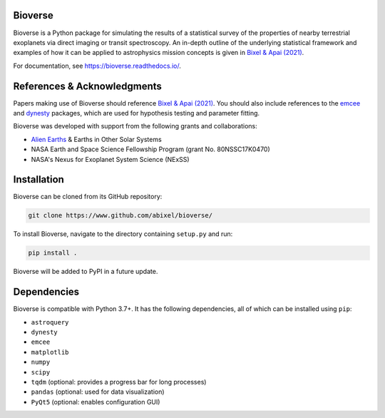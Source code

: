 Bioverse
********

Bioverse is a Python package for simulating the results of a statistical survey of the properties of nearby terrestrial exoplanets via direct imaging or transit spectroscopy. An in-depth outline of the underlying statistical framework and examples of how it can be applied to astrophysics mission concepts is given in `Bixel & Apai (2021) <https://ui.adsabs.harvard.edu/abs/2021AJ....161..228B/abstract>`_.

For documentation, see https://bioverse.readthedocs.io/.

References & Acknowledgments
****************************
Papers making use of Bioverse should reference `Bixel & Apai (2021) <https://ui.adsabs.harvard.edu/abs/2021AJ....161..228B/abstract>`_. You should also include references to the `emcee <https://github.com/dfm/emcee>`_ and `dynesty <https://github.com/joshspeagle/dynesty>`_ packages, which are used for hypothesis testing and parameter fitting.

Bioverse was developed with support from the following grants and collaborations:

- `Alien Earths <http://eos-nexus.org/>`_ & Earths in Other Solar Systems
- NASA Earth and Space Science Fellowship Program (grant No. 80NSSC17K0470)
- NASA's Nexus for Exoplanet System Science (NExSS) 

Installation
************

Bioverse can be cloned from its GitHub repository:

.. code-block:: bash

    git clone https://www.github.com/abixel/bioverse/

To install Bioverse, navigate to the directory containing ``setup.py`` and run:

.. code-block:: bash

   pip install .

Bioverse will be added to PyPI in a future update.

Dependencies
************
Bioverse is compatible with Python 3.7+. It has the following dependencies, all of which can be installed using ``pip``:

- ``astroquery``
- ``dynesty``
- ``emcee``
- ``matplotlib``
- ``numpy``
- ``scipy``
- ``tqdm`` (optional: provides a progress bar for long processes)
- ``pandas`` (optional: used for data visualization)
- ``PyQt5`` (optional: enables configuration GUI)
